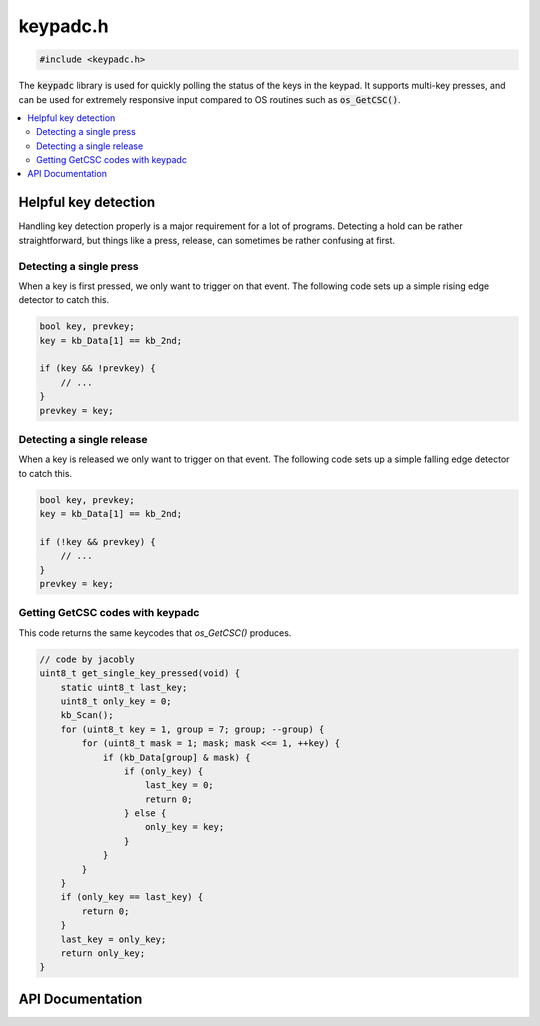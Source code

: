 .. _keypadc_h:

keypadc.h
=========

.. code-block:: c

    #include <keypadc.h>

The :code:`keypadc` library is used for quickly polling the status of the keys in the keypad.
It supports multi-key presses, and can be used for extremely responsive input compared to OS routines such as :code:`os_GetCSC()`.

.. contents:: :local:
   :depth: 3

Helpful key detection
-------------------

Handling key detection properly is a major requirement for a lot of programs.
Detecting a hold can be rather straightforward, but things like a press, release, can sometimes be rather confusing at first.

Detecting a single press
^^^^^^^^^^^^^^^^^^^^^^^^

When a key is first pressed, we only want to trigger on that event.
The following code sets up a simple rising edge detector to catch this.

.. code-block:: c

    bool key, prevkey;
    key = kb_Data[1] == kb_2nd;

    if (key && !prevkey) {
        // ...
    }
    prevkey = key;

Detecting a single release
^^^^^^^^^^^^^^^^^^^^^^^^^^

When a key is released we only want to trigger on that event.
The following code sets up a simple falling edge detector to catch this.

.. code-block:: c

    bool key, prevkey;
    key = kb_Data[1] == kb_2nd;

    if (!key && prevkey) {
        // ...
    }
    prevkey = key;

Getting GetCSC codes with keypadc
^^^^^^^^^^^^^^^^^^^^^^^^^^^^^^^^^

This code returns the same keycodes that `os_GetCSC()` produces.

.. code-block:: c

   // code by jacobly
   uint8_t get_single_key_pressed(void) {
       static uint8_t last_key;
       uint8_t only_key = 0;
       kb_Scan();
       for (uint8_t key = 1, group = 7; group; --group) {
           for (uint8_t mask = 1; mask; mask <<= 1, ++key) {
               if (kb_Data[group] & mask) {
                   if (only_key) {
                       last_key = 0;
                       return 0;
                   } else {
                       only_key = key;
                   }
               }
           }
       }
       if (only_key == last_key) {
           return 0;
       }
       last_key = only_key;
       return only_key;
   }


API Documentation
-----------------

.. doxygenfile:: keypadc.h
   :project: CE C/C++ Toolchain
